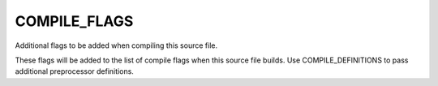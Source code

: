 COMPILE_FLAGS
-------------

Additional flags to be added when compiling this source file.

These flags will be added to the list of compile flags when this
source file builds.  Use COMPILE_DEFINITIONS to pass additional
preprocessor definitions.
